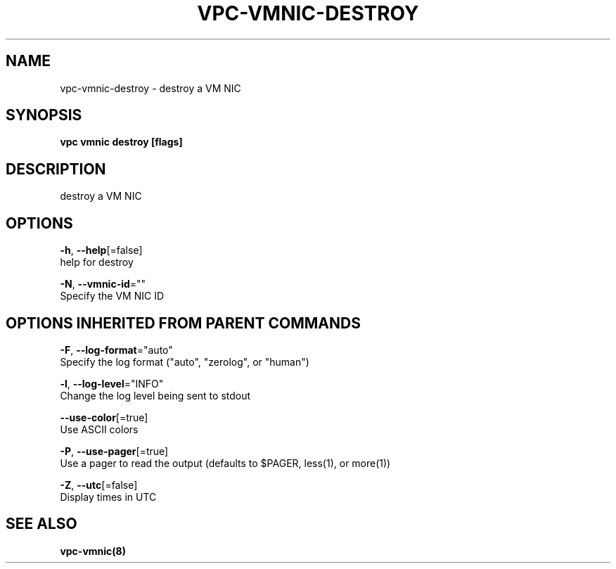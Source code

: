 .TH "VPC\-VMNIC\-DESTROY" "8" "Mar 2018" "vpc 0.0.1" "vpc" 
.nh
.ad l


.SH NAME
.PP
vpc\-vmnic\-destroy \- destroy a VM NIC


.SH SYNOPSIS
.PP
\fBvpc vmnic destroy [flags]\fP


.SH DESCRIPTION
.PP
destroy a VM NIC


.SH OPTIONS
.PP
\fB\-h\fP, \fB\-\-help\fP[=false]
    help for destroy

.PP
\fB\-N\fP, \fB\-\-vmnic\-id\fP=""
    Specify the VM NIC ID


.SH OPTIONS INHERITED FROM PARENT COMMANDS
.PP
\fB\-F\fP, \fB\-\-log\-format\fP="auto"
    Specify the log format ("auto", "zerolog", or "human")

.PP
\fB\-l\fP, \fB\-\-log\-level\fP="INFO"
    Change the log level being sent to stdout

.PP
\fB\-\-use\-color\fP[=true]
    Use ASCII colors

.PP
\fB\-P\fP, \fB\-\-use\-pager\fP[=true]
    Use a pager to read the output (defaults to $PAGER, less(1), or more(1))

.PP
\fB\-Z\fP, \fB\-\-utc\fP[=false]
    Display times in UTC


.SH SEE ALSO
.PP
\fBvpc\-vmnic(8)\fP

